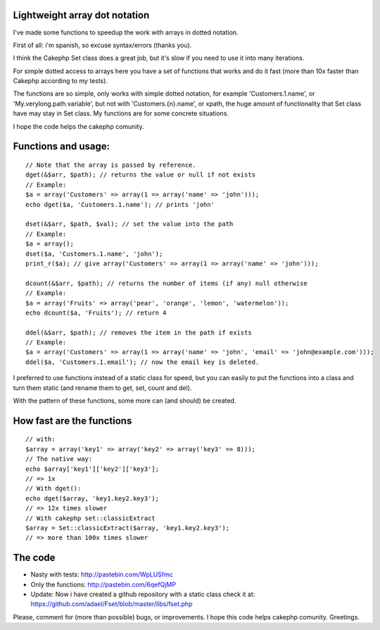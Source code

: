Lightweight array dot notation
==============================

I've made some functions to speedup the work with arrays in dotted
notation.

First of all: i'm spanish, so excuse syntax/errors (thanks you).

I think the Cakephp Set class does a great job, but it's slow if you
need to use it into many iterations.

For simple dotted access to arrays here you have a set of functions
that works and do it fast (more than 10x faster than Cakephp according
to my tests).

The functions are so simple, only works with simple dotted notation,
for example 'Customers.1.name', or 'My.verylong.path.variable', but
not with 'Customers.{n}.name', or xpath, the huge amount of
functionality that Set class have may stay in Set class. My functions
are for some concrete situations.

I hope the code helps the cakephp comunity.


Functions and usage:
====================

::

    // Note that the array is passed by reference.
    dget(&$arr, $path); // returns the value or null if not exists
    // Example:
    $a = array('Customers' => array(1 => array('name' => 'john')));
    echo dget($a, 'Customers.1.name'); // prints 'john'
    
    dset(&$arr, $path, $val); // set the value into the path
    // Example:
    $a = array();
    dset($a, 'Customers.1.name', 'john');
    print_r($a); // give array('Customers' => array(1 => array('name' => 'john')));    
    
    dcount(&$arr, $path); // returns the number of items (if any) null otherwise    
    // Example:
    $a = array('Fruits' => array('pear', 'orange', 'lemon', 'watermelon'));
    echo dcount($a, 'Fruits'); // return 4
    
    ddel(&$arr, $path); // removes the item in the path if exists
    // Example:
    $a = array('Customers' => array(1 => array('name' => 'john', 'email' => 'john@example.com')));
    ddel($a, 'Customers.1.email'); // now the email key is deleted.

I preferred to use functions instead of a static class for speed, but
you can easily to put the functions into a class and turn them static
(and rename them to get, set, count and del).

With the pattern of these functions, some more can (and should) be
created.


How fast are the functions
==========================

::

    // with: 
    $array = array('key1' => array('key2' => array('key3' => 8)));
    // The native way: 
    echo $array['key1']['key2']['key3']; 
    // => 1x
    // With dget(): 
    echo dget($array, 'key1.key2.key3'); 
    // => 12x times slower
    // With cakephp set::classicExtract
    $array = Set::classicExtract($array, 'key1.key2.key3'); 
    // => more than 100x times slower



The code
========

+ Nasty with tests: `http://pastebin.com/WpLUSfmc`_
+ Only the functions: `http://pastebin.com/6qefQjMP`_
+ Update: Now i have created a github repository with a static class
  check it at:
  `https://github.com/adael/Fset/blob/master/libs/fset.php`_

Please, comment for (more than possible) bugs, or improvements. I hope
this code helps cakephp comunity. Greetings.


.. _https://github.com/adael/Fset/blob/master/libs/fset.php: https://github.com/adael/Fset/blob/master/libs/fset.php
.. _http://pastebin.com/WpLUSfmc: http://pastebin.com/WpLUSfmc
.. _http://pastebin.com/6qefQjMP: http://pastebin.com/6qefQjMP

.. author:: adael
.. categories:: articles
.. tags:: array set functions,Articles

